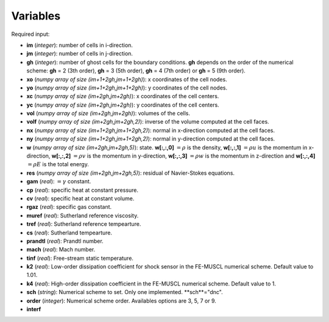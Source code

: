 .. _listvar:


Variables
==========


Required input:

* **im** (*integer*): number of cells in i-direction.
* **jm** (*integer*): number of cells in j-direction.
* **gh** (*integer*): number of ghost cells for the boundary conditions. **gh** depends on the order of the numerical scheme: **gh** = 2 (3th order), **gh** = 3 (5th order), **gh** = 4 (7th order) or **gh** = 5 (9th order).
* **xo** (*numpy array of size (im+1+2gh,jm+1+2gh)*): x coordinates of the cell nodes.
* **yo** (*numpy array of size (im+1+2gh,jm+1+2gh)*): y coordinates of the cell nodes.
* **xc** (*numpy array of size (im+2gh,jm+2gh)*): x coordinates of the cell centers.
* **yc** (*numpy array of size (im+2gh,jm+2gh)*): y coordinates of the cell centers.
* **vol** (*numpy array of size (im+2gh,jm+2gh)*): volumes of the cells.
* **volf** (*numpy array of size (im+2gh,jm+2gh,2)*): inverse of the volume computed at the cell faces. 
* **nx** (*numpy array of size (im+1+2gh,jm+1+2gh,2)*): normal in x-direction computed at the cell faces.
* **ny** (*numpy array of size (im+1+2gh,jm+1+2gh,2)*): normal in y-direction computed at the cell faces.

* **w** (*numpy array of size (im+2gh,jm+2gh,5)*): state. **w[:,:,0]** :math:`= \rho` is the density, **w[:,:,1]** :math:`= \rho u` is the momentum in x-direction, **w[:,:,2]** :math:`= \rho v` is the momentum in y-direction, **w[:,:,3]** :math:`= \rho w` is the momentum in z-direction and **w[:,:,4]** :math:`= \rho E` is the total energy.
* **res** (*numpy array of size (im+2gh,jm+2gh,5)*): residual of Navier-Stokes equations.

* **gam** (*real*): :math:`= \gamma` constant.
* **cp** (*real*): specific heat at constant pressure.
* **cv** (*real*): specific heat at constant volume.
* **rgaz** (*real*): specific gas constant.
* **muref** (*real*): Sutherland reference viscosity.
* **tref** (*real*): Sutherland reference tempearture.
* **cs** (*real*): Sutherland tempearture.
* **prandtl** (*real*): Prandtl number.

* **mach** (*real*): Mach number.
* **tinf** (*real*): Free-stream static temperature.

* **k2** (*real*): Low-order dissipation coefficient for shock sensor in the FE-MUSCL numerical scheme. Default value to 1.01.
* **k4** (*real*): High-order dissipation coefficient in the FE-MUSCL numerical scheme. Default value to 1.
* **sch** (*string*): Numerical scheme to set. Only one implemented. **sch**="dnc".
* **order** (*integer*): Numerical scheme order. Availables options are 3, 5, 7 or 9.

* **interf** 

